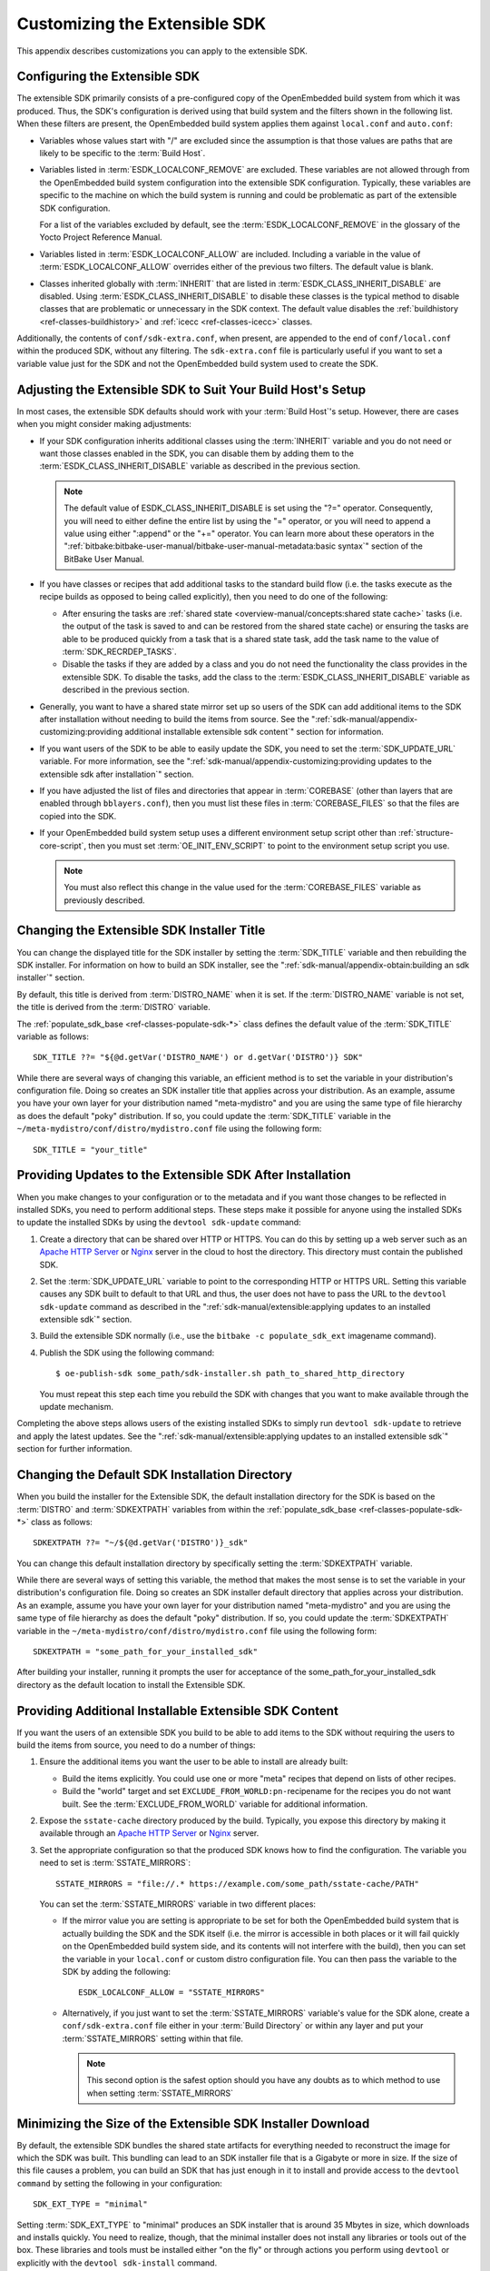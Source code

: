 .. SPDX-License-Identifier: CC-BY-SA-2.0-UK

******************************
Customizing the Extensible SDK
******************************

This appendix describes customizations you can apply to the extensible
SDK.

Configuring the Extensible SDK
==============================

The extensible SDK primarily consists of a pre-configured copy of the
OpenEmbedded build system from which it was produced. Thus, the SDK's
configuration is derived using that build system and the filters shown
in the following list. When these filters are present, the OpenEmbedded
build system applies them against ``local.conf`` and ``auto.conf``:

-  Variables whose values start with "/" are excluded since the
   assumption is that those values are paths that are likely to be
   specific to the :term:`Build Host`.

-  Variables listed in
   :term:`ESDK_LOCALCONF_REMOVE`
   are excluded. These variables are not allowed through from the
   OpenEmbedded build system configuration into the extensible SDK
   configuration. Typically, these variables are specific to the machine
   on which the build system is running and could be problematic as part
   of the extensible SDK configuration.

   For a list of the variables excluded by default, see the
   :term:`ESDK_LOCALCONF_REMOVE`
   in the glossary of the Yocto Project Reference Manual.

-  Variables listed in
   :term:`ESDK_LOCALCONF_ALLOW`
   are included. Including a variable in the value of
   :term:`ESDK_LOCALCONF_ALLOW` overrides either of the previous two
   filters. The default value is blank.

-  Classes inherited globally with
   :term:`INHERIT` that are listed in
   :term:`ESDK_CLASS_INHERIT_DISABLE`
   are disabled. Using :term:`ESDK_CLASS_INHERIT_DISABLE` to disable these
   classes is the typical method to disable classes that are problematic
   or unnecessary in the SDK context. The default value disables the
   :ref:`buildhistory <ref-classes-buildhistory>`
   and :ref:`icecc <ref-classes-icecc>` classes.

Additionally, the contents of ``conf/sdk-extra.conf``, when present, are
appended to the end of ``conf/local.conf`` within the produced SDK,
without any filtering. The ``sdk-extra.conf`` file is particularly
useful if you want to set a variable value just for the SDK and not the
OpenEmbedded build system used to create the SDK.

Adjusting the Extensible SDK to Suit Your Build Host's Setup
============================================================

In most cases, the extensible SDK defaults should work with your :term:`Build
Host`'s setup. However, there are cases when you might consider making
adjustments:

-  If your SDK configuration inherits additional classes using the
   :term:`INHERIT` variable and you
   do not need or want those classes enabled in the SDK, you can
   disable them by adding them to the :term:`ESDK_CLASS_INHERIT_DISABLE`
   variable as described in the previous section.

   .. note::

      The default value of
      ESDK_CLASS_INHERIT_DISABLE
      is set using the "?=" operator. Consequently, you will need to
      either define the entire list by using the "=" operator, or you
      will need to append a value using either ":append" or the "+="
      operator. You can learn more about these operators in the
      ":ref:`bitbake:bitbake-user-manual/bitbake-user-manual-metadata:basic syntax`"
      section of the BitBake User Manual.

-  If you have classes or recipes that add additional tasks to the
   standard build flow (i.e. the tasks execute as the recipe builds as
   opposed to being called explicitly), then you need to do one of the
   following:

   -  After ensuring the tasks are :ref:`shared
      state <overview-manual/concepts:shared state cache>` tasks (i.e. the
      output of the task is saved to and can be restored from the shared
      state cache) or ensuring the tasks are able to be produced quickly
      from a task that is a shared state task, add the task name to the
      value of
      :term:`SDK_RECRDEP_TASKS`.

   -  Disable the tasks if they are added by a class and you do not need
      the functionality the class provides in the extensible SDK. To
      disable the tasks, add the class to the :term:`ESDK_CLASS_INHERIT_DISABLE`
      variable as described in the previous section.

-  Generally, you want to have a shared state mirror set up so users of
   the SDK can add additional items to the SDK after installation
   without needing to build the items from source. See the
   ":ref:`sdk-manual/appendix-customizing:providing additional installable extensible sdk content`"
   section for information.

-  If you want users of the SDK to be able to easily update the SDK, you
   need to set the
   :term:`SDK_UPDATE_URL`
   variable. For more information, see the
   ":ref:`sdk-manual/appendix-customizing:providing updates to the extensible sdk after installation`"
   section.

-  If you have adjusted the list of files and directories that appear in
   :term:`COREBASE` (other than
   layers that are enabled through ``bblayers.conf``), then you must
   list these files in
   :term:`COREBASE_FILES` so
   that the files are copied into the SDK.

-  If your OpenEmbedded build system setup uses a different environment
   setup script other than
   :ref:`structure-core-script`, then you must
   set
   :term:`OE_INIT_ENV_SCRIPT`
   to point to the environment setup script you use.

   .. note::

      You must also reflect this change in the value used for the
      :term:`COREBASE_FILES` variable as previously described.

Changing the Extensible SDK Installer Title
===========================================

You can change the displayed title for the SDK installer by setting the
:term:`SDK_TITLE` variable and then
rebuilding the SDK installer. For information on how to build an SDK
installer, see the ":ref:`sdk-manual/appendix-obtain:building an sdk installer`"
section.

By default, this title is derived from
:term:`DISTRO_NAME` when it is
set. If the :term:`DISTRO_NAME` variable is not set, the title is derived
from the :term:`DISTRO` variable.

The
:ref:`populate_sdk_base <ref-classes-populate-sdk-*>`
class defines the default value of the :term:`SDK_TITLE` variable as
follows::

   SDK_TITLE ??= "${@d.getVar('DISTRO_NAME') or d.getVar('DISTRO')} SDK"

While there are several ways of changing this variable, an efficient method is
to set the variable in your distribution's configuration file. Doing so
creates an SDK installer title that applies across your distribution. As
an example, assume you have your own layer for your distribution named
"meta-mydistro" and you are using the same type of file hierarchy as
does the default "poky" distribution. If so, you could update the
:term:`SDK_TITLE` variable in the
``~/meta-mydistro/conf/distro/mydistro.conf`` file using the following
form::

   SDK_TITLE = "your_title"

Providing Updates to the Extensible SDK After Installation
==========================================================

When you make changes to your configuration or to the metadata and if
you want those changes to be reflected in installed SDKs, you need to
perform additional steps. These steps make it possible for anyone using
the installed SDKs to update the installed SDKs by using the
``devtool sdk-update`` command:

1. Create a directory that can be shared over HTTP or HTTPS. You can do
   this by setting up a web server such as an `Apache HTTP
   Server <https://en.wikipedia.org/wiki/Apache_HTTP_Server>`__ or
   `Nginx <https://en.wikipedia.org/wiki/Nginx>`__ server in the cloud
   to host the directory. This directory must contain the published SDK.

2. Set the
   :term:`SDK_UPDATE_URL`
   variable to point to the corresponding HTTP or HTTPS URL. Setting
   this variable causes any SDK built to default to that URL and thus,
   the user does not have to pass the URL to the ``devtool sdk-update``
   command as described in the
   ":ref:`sdk-manual/extensible:applying updates to an installed extensible sdk`"
   section.

3. Build the extensible SDK normally (i.e., use the
   ``bitbake -c populate_sdk_ext`` imagename command).

4. Publish the SDK using the following command::

      $ oe-publish-sdk some_path/sdk-installer.sh path_to_shared_http_directory

   You must
   repeat this step each time you rebuild the SDK with changes that you
   want to make available through the update mechanism.

Completing the above steps allows users of the existing installed SDKs
to simply run ``devtool sdk-update`` to retrieve and apply the latest
updates. See the
":ref:`sdk-manual/extensible:applying updates to an installed extensible sdk`"
section for further information.

Changing the Default SDK Installation Directory
===============================================

When you build the installer for the Extensible SDK, the default
installation directory for the SDK is based on the
:term:`DISTRO` and
:term:`SDKEXTPATH` variables from
within the
:ref:`populate_sdk_base <ref-classes-populate-sdk-*>`
class as follows::

   SDKEXTPATH ??= "~/${@d.getVar('DISTRO')}_sdk"

You can
change this default installation directory by specifically setting the
:term:`SDKEXTPATH` variable.

While there are several ways of setting this variable,
the method that makes the most sense is to set the variable in your
distribution's configuration file. Doing so creates an SDK installer
default directory that applies across your distribution. As an example,
assume you have your own layer for your distribution named
"meta-mydistro" and you are using the same type of file hierarchy as
does the default "poky" distribution. If so, you could update the
:term:`SDKEXTPATH` variable in the
``~/meta-mydistro/conf/distro/mydistro.conf`` file using the following
form::

   SDKEXTPATH = "some_path_for_your_installed_sdk"

After building your installer, running it prompts the user for
acceptance of the some_path_for_your_installed_sdk directory as the
default location to install the Extensible SDK.

Providing Additional Installable Extensible SDK Content
=======================================================

If you want the users of an extensible SDK you build to be able to add
items to the SDK without requiring the users to build the items from
source, you need to do a number of things:

1. Ensure the additional items you want the user to be able to install
   are already built:

   -  Build the items explicitly. You could use one or more "meta"
      recipes that depend on lists of other recipes.

   -  Build the "world" target and set
      ``EXCLUDE_FROM_WORLD:pn-``\ recipename for the recipes you do not
      want built. See the
      :term:`EXCLUDE_FROM_WORLD`
      variable for additional information.

2. Expose the ``sstate-cache`` directory produced by the build.
   Typically, you expose this directory by making it available through
   an `Apache HTTP
   Server <https://en.wikipedia.org/wiki/Apache_HTTP_Server>`__ or
   `Nginx <https://en.wikipedia.org/wiki/Nginx>`__ server.

3. Set the appropriate configuration so that the produced SDK knows how
   to find the configuration. The variable you need to set is
   :term:`SSTATE_MIRRORS`::

      SSTATE_MIRRORS = "file://.* https://example.com/some_path/sstate-cache/PATH"

   You can set the :term:`SSTATE_MIRRORS` variable in two different places:

   -  If the mirror value you are setting is appropriate to be set for
      both the OpenEmbedded build system that is actually building the
      SDK and the SDK itself (i.e. the mirror is accessible in both
      places or it will fail quickly on the OpenEmbedded build system
      side, and its contents will not interfere with the build), then
      you can set the variable in your ``local.conf`` or custom distro
      configuration file. You can then pass the variable to the SDK by
      adding the following::

         ESDK_LOCALCONF_ALLOW = "SSTATE_MIRRORS"

   -  Alternatively, if you just want to set the :term:`SSTATE_MIRRORS`
      variable's value for the SDK alone, create a
      ``conf/sdk-extra.conf`` file either in your
      :term:`Build Directory` or within any
      layer and put your :term:`SSTATE_MIRRORS` setting within that file.

      .. note::

         This second option is the safest option should you have any
         doubts as to which method to use when setting
         :term:`SSTATE_MIRRORS`

Minimizing the Size of the Extensible SDK Installer Download
============================================================

By default, the extensible SDK bundles the shared state artifacts for
everything needed to reconstruct the image for which the SDK was built.
This bundling can lead to an SDK installer file that is a Gigabyte or
more in size. If the size of this file causes a problem, you can build
an SDK that has just enough in it to install and provide access to the
``devtool command`` by setting the following in your configuration::

   SDK_EXT_TYPE = "minimal"

Setting
:term:`SDK_EXT_TYPE` to
"minimal" produces an SDK installer that is around 35 Mbytes in size,
which downloads and installs quickly. You need to realize, though, that
the minimal installer does not install any libraries or tools out of the
box. These libraries and tools must be installed either "on the fly" or
through actions you perform using ``devtool`` or explicitly with the
``devtool sdk-install`` command.

In most cases, when building a minimal SDK you need to also enable
bringing in the information on a wider range of packages produced by the
system. Requiring this wider range of information is particularly true
so that ``devtool add`` is able to effectively map dependencies it
discovers in a source tree to the appropriate recipes. Additionally, the
information enables the ``devtool search`` command to return useful
results.

To facilitate this wider range of information, you would need to set the
following::

   SDK_INCLUDE_PKGDATA = "1"

See the :term:`SDK_INCLUDE_PKGDATA` variable for additional information.

Setting the :term:`SDK_INCLUDE_PKGDATA` variable as shown causes the "world"
target to be built so that information for all of the recipes included
within it are available. Having these recipes available increases build
time significantly and increases the size of the SDK installer by 30-80
Mbytes depending on how many recipes are included in your configuration.

You can use ``EXCLUDE_FROM_WORLD:pn-``\ recipename for recipes you want
to exclude. However, it is assumed that you would need to be building
the "world" target if you want to provide additional items to the SDK.
Consequently, building for "world" should not represent undue overhead
in most cases.

.. note::

   If you set
   SDK_EXT_TYPE
   to "minimal", then providing a shared state mirror is mandatory so
   that items can be installed as needed. See the
   :ref:`sdk-manual/appendix-customizing:providing additional installable extensible sdk content`
   section for more information.

You can explicitly control whether or not to include the toolchain when
you build an SDK by setting the
:term:`SDK_INCLUDE_TOOLCHAIN`
variable to "1". In particular, it is useful to include the toolchain
when you have set :term:`SDK_EXT_TYPE` to "minimal", which by default,
excludes the toolchain. Also, it is helpful if you are building a small
SDK for use with an IDE or some other tool where you do not want to take
extra steps to install a toolchain.
